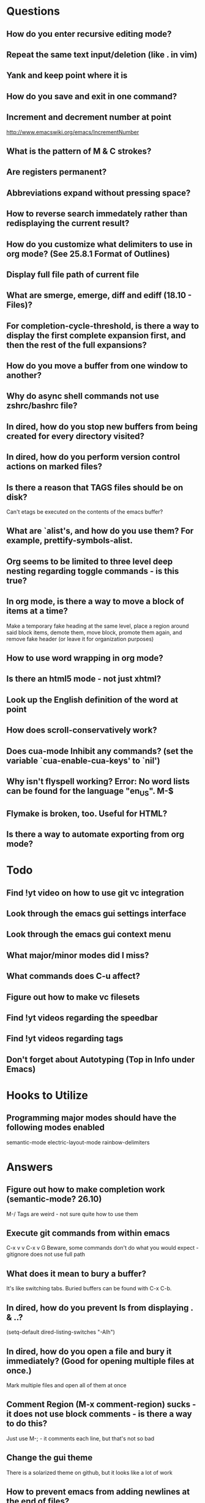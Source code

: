 * Questions

** How do you enter recursive editing mode?

** Repeat the same text input/deletion (like . in vim)

** Yank and keep point where it is

** How do you save and exit in one command?

** Increment and decrement number at point
   http://www.emacswiki.org/emacs/IncrementNumber

** What is the pattern of M & C strokes?

** Are registers permanent?

** Abbreviations expand without pressing space?

** How to reverse search immedately rather than redisplaying the current result?

** How do you customize what delimiters to use in org mode? (See 25.8.1 Format of Outlines)

** Display full file path of current file

** What are smerge, emerge, diff and ediff (18.10 - Files)?

** For completion-cycle-threshold, is there a way to display the first complete expansion first, and then the rest of the full expansions?

** How do you move a buffer from one window to another?

** Why do async shell commands not use zshrc/bashrc file?

** In dired, how do you stop new buffers from being created for every directory visited?

** In dired, how do you perform version control actions on marked files?

** Is there a reason that TAGS files should be on disk?
	 Can't etags be executed on the contents of the emacs buffer?

** What are `alist's, and how do you use them? For example, prettify-symbols-alist.

** Org seems to be limited to three level deep nesting regarding toggle commands - is this true?

** In org mode, is there a way to move a block of items at a time?
	 Make a temporary fake heading at the same level, place a region around said block items, demote them, move block, promote them again, and remove fake header (or leave it for organization purposes)

** How to use word wrapping in org mode?

** Is there an html5 mode - not just xhtml?

** Look up the English definition of the word at point

** How does scroll-conservatively work?

** Does cua-mode Inhibit any commands? (set the variable `cua-enable-cua-keys' to `nil')

** Why isn't flyspell working? Error: No word lists can be found for the language "en_US". M-$

** Flymake is broken, too. Useful for HTML?

** Is there a way to automate exporting from org mode?


* Todo

** Find !yt video on how to use git vc integration

** Look through the emacs gui settings interface

** Look through the emacs gui context menu

** What major/minor modes did I miss?

** What commands does C-u affect?

** Figure out how to make vc filesets

** Find !yt videos regarding the speedbar

** Find !yt videos regarding tags

** Don't forget about Autotyping (Top in Info under Emacs)


* Hooks to Utilize

** Programming major modes should have the following modes enabled
	 semantic-mode
	 electric-layout-mode
	 rainbow-delimiters


* Answers

** Figure out how to make completion work (semantic-mode? 26.10)
	 M-/
	 Tags are weird - not sure quite how to use them

** Execute git commands from within emacs
	 C-x v v
	 C-x v G
	 Beware, some commands don't do what you would expect - gitignore does not use full path

** What does it mean to bury a buffer?
	 It's like switching tabs. Buried buffers can be found with C-x C-b.

** In dired, how do you prevent ls from displaying . & ..?
	 (setq-default dired-listing-switches "-Alh")

** In dired, how do you open a file and bury it immediately? (Good for opening multiple files at once.)
	 Mark multiple files and open all of them at once

** Comment Region (M-x comment-region) sucks - it does not use block comments - is there a way to do this?
	 Just use M-; - it comments each line, but that's not so bad

** Change the gui theme
   There is a solarized theme on github, but it looks like a lot of work

** How to prevent emacs from adding newlines at the end of files?
   It doesn't, other than the .emacs files when appending lines

** Jump point up to the first ocurrance of _ character

   C-s CHAR then navigation or deletion command

** Stop emacs from making #filename# files

   (setq make-backup-files nil)
   (setq auto-save-default nil)

** Highlight/jump to paired delimiter
   C-M-n
   C-M-p

** View the current value of a variable
   C-h v <VARIABLE>

** Set up default character encoding and newlines
   C-h C
   The default system encoding is used by default for new files - it does what you would want

** See if the tab issue can be fixed by defining tab width in Terminator
   Tabs are displayed as a certain width by using literal spaces in the terminal. The number of which can be changed by visiting `M-x describe-variable tab-width' and clicking Customize - changes go into the .emacs config file.
